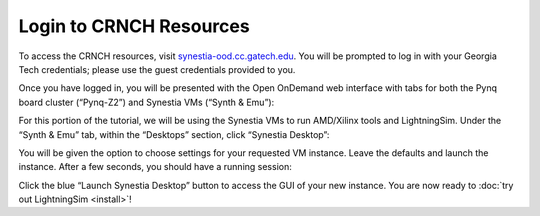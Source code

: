 Login to CRNCH Resources
========================

To access the CRNCH resources, visit `synestia-ood.cc.gatech.edu <https://synestia-ood.cc.gatech.edu/>`_. You will be prompted to log in with your Georgia Tech credentials; please use the guest credentials provided to you.

Once you have logged in, you will be presented with the Open OnDemand web interface with tabs for both the Pynq board cluster (“Pynq-Z2”) and Synestia VMs (“Synth & Emu”):

.. image:: /images/pynq_cluster_synestia_ood.png
  :alt: Screenshot of the Open OnDemand web interface.

For this portion of the tutorial, we will be using the Synestia VMs to run AMD/Xilinx tools and LightningSim. Under the “Synth & Emu” tab, within the “Desktops” section, click “Synestia Desktop”:

.. image:: /images/synestia_ood_vnc_desktop.png
  :alt: Screenshot of the “Synestia Desktop” option within the “Synth & Emu” tab of the Open OnDemand web interface.

You will be given the option to choose settings for your requested VM instance. Leave the defaults and launch the instance. After a few seconds, you should have a running session:

.. image:: /images/synestia_ood_vnc_desktop_2.png
  :alt: Screenshot of a “Synestia Desktop” instance within Open OnDemand.

Click the blue “Launch Synestia Desktop” button to access the GUI of your new instance. You are now ready to :doc:`try out LightningSim <install>`!

